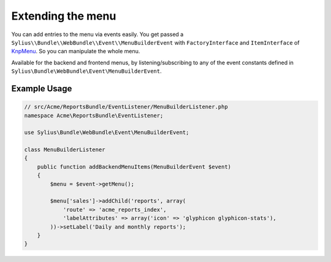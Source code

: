 Extending the menu
==================

You can add entries to the menu via events easily. You get passed a
``Sylius\\Bundle\\WebBundle\\Event\\MenuBuilderEvent`` with ``FactoryInterface`` and ``ItemInterface`` of
`KnpMenu`_. So you can manipulate the whole menu.

Available for the backend and frontend menus, by listening/subscribing to any of the event constants defined in ``Sylius\Bundle\WebBundle\Event\MenuBuilderEvent``.

Example Usage
-------------

.. code-block:: php

    // src/Acme/ReportsBundle/EventListener/MenuBuilderListener.php
    namespace Acme\ReportsBundle\EventListener;

    use Sylius\Bundle\WebBundle\Event\MenuBuilderEvent;

    class MenuBuilderListener
    {
        public function addBackendMenuItems(MenuBuilderEvent $event)
        {
            $menu = $event->getMenu();

            $menu['sales']->addChild('reports', array(
                'route' => 'acme_reports_index',
                'labelAttributes' => array('icon' => 'glyphicon glyphicon-stats'),
            ))->setLabel('Daily and monthly reports');
        }
    }

.. configuration-block::

    .. code-block:: yaml

        services:
            acme_reports.menu_builder:
                class: Acme\ReportsBundle\EventListener\MenuBuilderListener
                tags:
                    - { name: kernel.event_listener, event: sylius.menu_builder.backend.main, method: addBackendMenuItems }
                    - { name: kernel.event_listener, event: sylius.menu_builder.backend.sidebar, method: addBackendMenuItems }

    .. code-block:: xml

        <!-- src/Acme/ReportsBundle/Resources/config/services.xml -->
        <?xml version="1.0" encoding="UTF-8" ?>
        <container xmlns="http://symfony.com/schema/dic/services"
            xmlns:xsi="http://www.w3.org/2001/XMLSchema-instance"
            xsi:schemaLocation="http://symfony.com/schema/dic/services http://symfony.com/schema/dic/services/services-1.0.xsd">

            <services>
                <service id="acme_reports.menu_builder" class="Acme\ReportsBundle\EventListener\MenuBuilderListener">
                    <tag name="kernel.event_listener" event="sylius.menu_builder.backend.main" method="addBackendMenuItems" />
                    <tag name="kernel.event_listener" event="sylius.menu_builder.backend.sidebar" method="addBackendMenuItems" />
                </service>
            </services>
        </container>

    .. code-block:: php

        // src/Acme/ReportsBundle/Resources/config/services.php
        use Symfony\Component\DependencyInjection\Definition;

        $definition = new Definition('Acme\ReportsBundle\EventListener\MenuBuilderListener');
        $definition->->addTag('kernel.event_listener', array('event' => 'sylius.menu_builder.backend.main', 'method' => 'addBackendMenuItems'));
        $definition->->addTag('kernel.event_listener', array('event' => 'sylius.menu_builder.backend.sidebar', 'method' => 'addBackendMenuItems'));

        $container->setDefinition('acme_reports.menu_builder', $definition);

.. _KnpMenu: https://github.com/KnpLabs/KnpMenu
